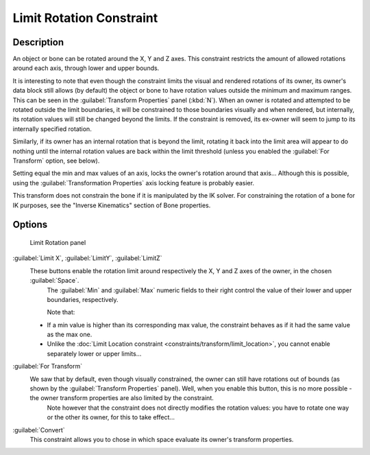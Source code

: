 
Limit Rotation Constraint
=========================


Description
-----------

An object or bone can be rotated around the X, Y and Z axes.
This constraint restricts the amount of allowed rotations around each axis,
through lower and upper bounds.

It is interesting to note that even though the constraint limits the visual and rendered
rotations of its owner, its owner's data block still allows (by default)
the object or bone to have rotation values outside the minimum and maximum ranges.
This can be seen in the :guilabel:`Transform Properties` panel (\ :kbd:`N`\ ).
When an owner is rotated and attempted to be rotated outside the limit boundaries,
it will be constrained to those boundaries visually and when rendered, but internally,
its rotation values will still be changed beyond the limits. If the constraint is removed,
its ex-owner will seem to jump to its internally specified rotation.

Similarly, if its owner has an internal rotation that is beyond the limit, rotating it back
into the limit area will appear to do nothing until the internal rotation values are back
within the limit threshold (unless you enabled the :guilabel:`For Transform` option,
see below).

Setting equal the min and max values of an axis,
locks the owner's rotation around that axis… Although this is possible,
using the :guilabel:`Transformation Properties` axis locking feature is probably easier.

This transform does not constrain the bone if it is manipulated by the IK solver.
For constraining the rotation of a bone for IK purposes,
see the "Inverse Kinematics" section of Bone properties.


Options
-------


.. figure:: /images/25-Manual-Constraints-Transform-LimitRot.jpg
   :width: 304px
   :figwidth: 304px

   Limit Rotation panel


:guilabel:`Limit X`\ , :guilabel:`LimitY`\ , :guilabel:`LimitZ`
   These buttons enable the rotation limit around respectively the X, Y and Z axes of the owner, in the chosen :guilabel:`Space`\ .
    The :guilabel:`Min` and :guilabel:`Max` numeric fields to their right control the value of their lower and upper boundaries, respectively.

    Note that:

   - If a min value is higher than its corresponding max value, the constraint behaves as if it had the same value as the max one.
   - Unlike the :doc:`Limit Location constraint <constraints/transform/limit_location>`\ , you cannot enable separately lower or upper limits…

:guilabel:`For Transform`
   We saw that by default, even though visually constrained, the owner can still have rotations out of bounds (as shown by the :guilabel:`Transform Properties` panel). Well, when you enable this button, this is no more possible - the owner transform properties are also limited by the constraint.
    Note however that the constraint does not directly modifies the rotation values: you have to rotate one way or the other its owner, for this to take effect…

:guilabel:`Convert`
   This constraint allows you to chose in which space evaluate its owner's transform properties.


